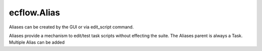 ecflow.Alias
////////////


.. py:class:: Alias
   :module: ecflow

   Bases: :py:class:`~ecflow.Submittable`

Aliases can be created by the GUI or via edit_script command.

Aliases provide a mechanism to edit/test task scripts without effecting the suite.
The Aliases parent is always a Task. Multiple Alias can be added


